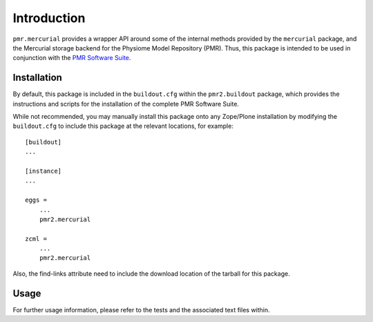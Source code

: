 Introduction
============

``pmr.mercurial`` provides a wrapper API around some of the internal
methods provided by the ``mercurial`` package, and the Mercurial storage
backend for the Physiome Model Repository (PMR).  Thus, this package is
intended to be used in conjunction with the `PMR Software Suite`_.

.. _PMR software suite: https://github.com/PMR/pmr2.buildout/

Installation
------------

By default, this package is included in the ``buildout.cfg`` within the
``pmr2.buildout`` package, which provides the instructions and scripts
for the installation of the complete PMR Software Suite.

While not recommended, you may manually install this package onto any
Zope/Plone installation by modifying the ``buildout.cfg`` to include
this package at the relevant locations, for example::

    [buildout]
    ...

    [instance]
    ...

    eggs =
        ...
        pmr2.mercurial

    zcml =
        ...
        pmr2.mercurial

Also, the find-links attribute need to include the download location
of the tarball for this package.

Usage
-----

For further usage information, please refer to the tests and the
associated text files within.
